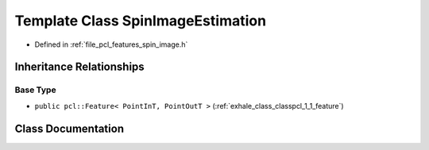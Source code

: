 .. _exhale_class_classpcl_1_1_spin_image_estimation:

Template Class SpinImageEstimation
==================================

- Defined in :ref:`file_pcl_features_spin_image.h`


Inheritance Relationships
-------------------------

Base Type
*********

- ``public pcl::Feature< PointInT, PointOutT >`` (:ref:`exhale_class_classpcl_1_1_feature`)


Class Documentation
-------------------


.. doxygenclass:: pcl::SpinImageEstimation
   :members:
   :protected-members:
   :undoc-members: